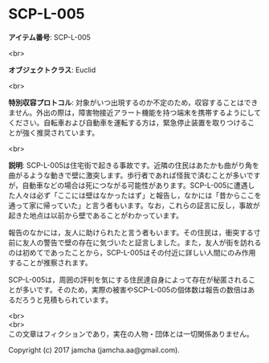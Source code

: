 #+OPTIONS: toc:nil
#+OPTIONS: \n:t

* SCP-L-005

  *アイテム番号*: SCP-L-005

  <br>

  *オブジェクトクラス*: Euclid

  <br>

  *特別収容プロトコル*: 対象がいつ出現するのか不定のため，収容することはできません。外出の際は，障害物接近アラート機能を持つ端末を携帯するようにしてください。自転車および自動車を運転する方は，緊急停止装置を取りつけることが強く推奨されています。

  <br>

  *説明*: SCP-L-005は住宅街で起きる事故です。近隣の住民はあたかも曲がり角を曲がるような動きで壁に激突します。歩行者であれば怪我で済むことが多いですが，自動車などの場合は死につながる可能性があります。SCP-L-005に遭遇した人々は必ず「ここには壁はなかったはず」と報告し，なかには「昔からここを通って家に帰っていた」と言う者もいます。なお，これらの証言に反し，事故が起きた地点は以前から壁であることがわかっています。

  報告のなかには，友人に助けられたと言う者もいます。その住民は，衝突する寸前に友人の警告で壁の存在に気づいたと証言しました。また，友人が街を訪れるのは初めてであったことから，SCP-L-005はその付近に詳しい人間にのみ作用することが推察されます。

  SCP-L-005は，周囲の評判を気にする住民達自身によって存在が秘匿されることが多いです。そのため，実際の被害やSCP-L-005の個体数は報告の数倍はあるだろうと見積もられています。
  
  <br>
  <br>
  この文章はフィクションであり，実在の人物・団体とは一切関係ありません。

  Copyright (c) 2017 jamcha (jamcha.aa@gmail.com).

  [[http://creativecommons.org/licenses/by-sa/4.0/deed][file:http://i.creativecommons.org/l/by-sa/4.0/88x31.png]]
